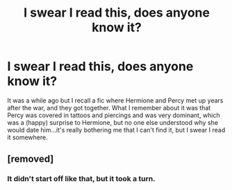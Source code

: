 #+TITLE: I swear I read this, does anyone know it?

* I swear I read this, does anyone know it?
:PROPERTIES:
:Author: scarino3
:Score: 1
:DateUnix: 1620681335.0
:DateShort: 2021-May-11
:FlairText: What's That Fic?
:END:
It was a while ago but I recall a fic where Hermione and Percy met up years after the war, and they got together. What I remember about it was that Percy was covered in tattoos and piercings and was very dominant, which was a (happy) surprise to Hermione, but no one else understood why she would date him...it's really bothering me that I can't find it, but I swear I read it somewhere.


** [removed]
:PROPERTIES:
:Score: -2
:DateUnix: 1620743543.0
:DateShort: 2021-May-11
:END:

*** It didn't start off like that, but it took a turn.
:PROPERTIES:
:Author: scarino3
:Score: 1
:DateUnix: 1620745278.0
:DateShort: 2021-May-11
:END:
